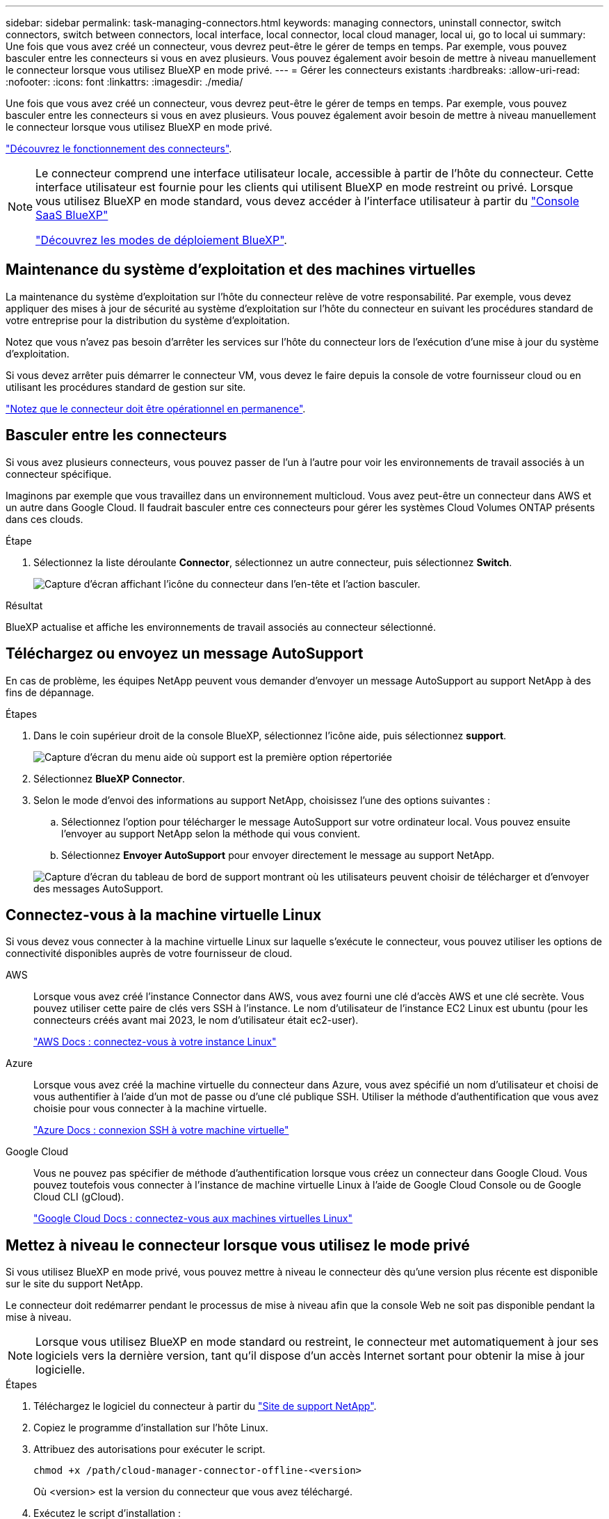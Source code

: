 ---
sidebar: sidebar 
permalink: task-managing-connectors.html 
keywords: managing connectors, uninstall connector, switch connectors, switch between connectors, local interface, local connector, local cloud manager, local ui, go to local ui 
summary: Une fois que vous avez créé un connecteur, vous devrez peut-être le gérer de temps en temps. Par exemple, vous pouvez basculer entre les connecteurs si vous en avez plusieurs. Vous pouvez également avoir besoin de mettre à niveau manuellement le connecteur lorsque vous utilisez BlueXP en mode privé. 
---
= Gérer les connecteurs existants
:hardbreaks:
:allow-uri-read: 
:nofooter: 
:icons: font
:linkattrs: 
:imagesdir: ./media/


[role="lead"]
Une fois que vous avez créé un connecteur, vous devrez peut-être le gérer de temps en temps. Par exemple, vous pouvez basculer entre les connecteurs si vous en avez plusieurs. Vous pouvez également avoir besoin de mettre à niveau manuellement le connecteur lorsque vous utilisez BlueXP en mode privé.

link:concept-connectors.html["Découvrez le fonctionnement des connecteurs"].

[NOTE]
====
Le connecteur comprend une interface utilisateur locale, accessible à partir de l'hôte du connecteur. Cette interface utilisateur est fournie pour les clients qui utilisent BlueXP en mode restreint ou privé. Lorsque vous utilisez BlueXP en mode standard, vous devez accéder à l'interface utilisateur à partir du https://console.bluexp.netapp.com/["Console SaaS BlueXP"^]

link:concept-modes.html["Découvrez les modes de déploiement BlueXP"].

====


== Maintenance du système d'exploitation et des machines virtuelles

La maintenance du système d'exploitation sur l'hôte du connecteur relève de votre responsabilité. Par exemple, vous devez appliquer des mises à jour de sécurité au système d'exploitation sur l'hôte du connecteur en suivant les procédures standard de votre entreprise pour la distribution du système d'exploitation.

Notez que vous n'avez pas besoin d'arrêter les services sur l'hôte du connecteur lors de l'exécution d'une mise à jour du système d'exploitation.

Si vous devez arrêter puis démarrer le connecteur VM, vous devez le faire depuis la console de votre fournisseur cloud ou en utilisant les procédures standard de gestion sur site.

link:concept-connectors.html#connectors-must-be-operational-at-all-times["Notez que le connecteur doit être opérationnel en permanence"].



== Basculer entre les connecteurs

Si vous avez plusieurs connecteurs, vous pouvez passer de l'un à l'autre pour voir les environnements de travail associés à un connecteur spécifique.

Imaginons par exemple que vous travaillez dans un environnement multicloud. Vous avez peut-être un connecteur dans AWS et un autre dans Google Cloud. Il faudrait basculer entre ces connecteurs pour gérer les systèmes Cloud Volumes ONTAP présents dans ces clouds.

.Étape
. Sélectionnez la liste déroulante *Connector*, sélectionnez un autre connecteur, puis sélectionnez *Switch*.
+
image:screenshot_connector_switch.gif["Capture d'écran affichant l'icône du connecteur dans l'en-tête et l'action basculer."]



.Résultat
BlueXP actualise et affiche les environnements de travail associés au connecteur sélectionné.



== Téléchargez ou envoyez un message AutoSupport

En cas de problème, les équipes NetApp peuvent vous demander d'envoyer un message AutoSupport au support NetApp à des fins de dépannage.

.Étapes
. Dans le coin supérieur droit de la console BlueXP, sélectionnez l'icône aide, puis sélectionnez *support*.
+
image:screenshot-help-support.png["Capture d'écran du menu aide où support est la première option répertoriée"]

. Sélectionnez *BlueXP Connector*.
. Selon le mode d'envoi des informations au support NetApp, choisissez l'une des options suivantes :
+
.. Sélectionnez l'option pour télécharger le message AutoSupport sur votre ordinateur local. Vous pouvez ensuite l'envoyer au support NetApp selon la méthode qui vous convient.
.. Sélectionnez *Envoyer AutoSupport* pour envoyer directement le message au support NetApp.


+
image:screenshot-connector-autosupport.png["Capture d'écran du tableau de bord de support montrant où les utilisateurs peuvent choisir de télécharger et d'envoyer des messages AutoSupport."]





== Connectez-vous à la machine virtuelle Linux

Si vous devez vous connecter à la machine virtuelle Linux sur laquelle s'exécute le connecteur, vous pouvez utiliser les options de connectivité disponibles auprès de votre fournisseur de cloud.

AWS:: Lorsque vous avez créé l'instance Connector dans AWS, vous avez fourni une clé d'accès AWS et une clé secrète. Vous pouvez utiliser cette paire de clés vers SSH à l'instance. Le nom d'utilisateur de l'instance EC2 Linux est ubuntu (pour les connecteurs créés avant mai 2023, le nom d'utilisateur était ec2-user).
+
--
https://docs.aws.amazon.com/AWSEC2/latest/UserGuide/AccessingInstances.html["AWS Docs : connectez-vous à votre instance Linux"^]

--
Azure:: Lorsque vous avez créé la machine virtuelle du connecteur dans Azure, vous avez spécifié un nom d'utilisateur et choisi de vous authentifier à l'aide d'un mot de passe ou d'une clé publique SSH. Utiliser la méthode d'authentification que vous avez choisie pour vous connecter à la machine virtuelle.
+
--
https://docs.microsoft.com/en-us/azure/virtual-machines/linux/mac-create-ssh-keys#ssh-into-your-vm["Azure Docs : connexion SSH à votre machine virtuelle"^]

--
Google Cloud:: Vous ne pouvez pas spécifier de méthode d'authentification lorsque vous créez un connecteur dans Google Cloud. Vous pouvez toutefois vous connecter à l'instance de machine virtuelle Linux à l'aide de Google Cloud Console ou de Google Cloud CLI (gCloud).
+
--
https://cloud.google.com/compute/docs/instances/connecting-to-instance["Google Cloud Docs : connectez-vous aux machines virtuelles Linux"^]

--




== Mettez à niveau le connecteur lorsque vous utilisez le mode privé

Si vous utilisez BlueXP en mode privé, vous pouvez mettre à niveau le connecteur dès qu'une version plus récente est disponible sur le site du support NetApp.

Le connecteur doit redémarrer pendant le processus de mise à niveau afin que la console Web ne soit pas disponible pendant la mise à niveau.


NOTE: Lorsque vous utilisez BlueXP en mode standard ou restreint, le connecteur met automatiquement à jour ses logiciels vers la dernière version, tant qu'il dispose d'un accès Internet sortant pour obtenir la mise à jour logicielle.

.Étapes
. Téléchargez le logiciel du connecteur à partir du https://mysupport.netapp.com/site/products/all/details/cloud-manager/downloads-tab["Site de support NetApp"^].
. Copiez le programme d'installation sur l'hôte Linux.
. Attribuez des autorisations pour exécuter le script.
+
[source, cli]
----
chmod +x /path/cloud-manager-connector-offline-<version>
----
+
Où <version> est la version du connecteur que vous avez téléchargé.

. Exécutez le script d'installation :
+
[source, cli]
----
sudo /path/cloud-manager-connector-offline-<version>
----
+
Où <version> est la version du connecteur que vous avez téléchargé.

. Une fois la mise à niveau terminée, vous pouvez vérifier la version du connecteur en accédant à *aide > support > connecteur*.




== Modifiez l'adresse IP d'un connecteur

Si votre entreprise l'exige, vous pouvez modifier l'adresse IP interne et l'adresse IP publique de l'instance de connecteur qui est automatiquement attribuée par votre fournisseur de cloud.

.Étapes
. Suivez les instructions de votre fournisseur de cloud pour modifier l'adresse IP locale ou l'adresse IP publique (ou les deux) de l'instance de connecteur.
. Si vous avez modifié l'adresse IP publique et que vous devez vous connecter à l'interface utilisateur locale s'exécutant sur le connecteur, redémarrez l'instance de connecteur pour enregistrer la nouvelle adresse IP avec BlueXP.
. Si vous avez modifié l'adresse IP privée, mettez à jour l'emplacement de sauvegarde des fichiers de configuration Cloud Volumes ONTAP de manière à ce que les sauvegardes soient envoyées à la nouvelle adresse IP privée sur le connecteur.
+
.. Exécutez la commande suivante depuis l'interface de ligne de commande de Cloud Volumes ONTAP pour supprimer la cible de sauvegarde actuelle :
+
[source, cli]
----
system configuration backup settings modify -destination ""
----
.. Allez à BlueXP et ouvrez l'environnement de travail.
.. Sélectionnez le menu et sélectionnez *Avancé > sauvegardes de configuration*.
.. Sélectionnez *définir la cible de sauvegarde*.






== Modifier les URI d'un connecteur

Ajoutez et supprimez l'URI (Uniform Resource identifier) d'un connecteur.

.Étapes
. Sélectionnez la liste déroulante *Connector* dans l'en-tête BlueXP.
. Sélectionnez *gérer les connecteurs*.
. Sélectionnez le menu d'action d'un connecteur et sélectionnez *Modifier les URI*.
. Ajoutez et supprimez des URI, puis sélectionnez *appliquer*.




== Corrigez les échecs de téléchargement lors de l'utilisation d'une passerelle Google Cloud NAT

Le connecteur télécharge automatiquement les mises à jour logicielles pour Cloud Volumes ONTAP. Le téléchargement peut échouer si votre configuration utilise une passerelle NAT Google Cloud. Vous pouvez corriger ce problème en limitant le nombre de pièces dans lesquelles l'image logicielle est divisée. Cette étape doit être effectuée à l'aide de l'API BlueXP.

.Étape
. Soumettre une demande PUT à /ocm/config au format JSON suivant :
+
[source]
----
{
  "maxDownloadSessions": 32
}
----
+
La valeur de _maxDownloadSessions_ peut être 1 ou n'importe quel entier supérieur à 1. Si la valeur est 1, l'image téléchargée ne sera pas divisée.

+
Notez que 32 est un exemple de valeur. La valeur que vous devez utiliser dépend de votre configuration NAT et du nombre de sessions que vous pouvez avoir simultanément.



https://docs.netapp.com/us-en/bluexp-automation/cm/api_ref_resources.html#occmconfig["En savoir plus sur l'appel API /ocm/config"^]



== Retirer les connecteurs de BlueXP

Si un connecteur est inactif, vous pouvez le retirer de la liste des connecteurs dans BlueXP. Vous pouvez le faire si vous avez supprimé la machine virtuelle Connector ou si vous avez désinstallé le logiciel Connector.

Notez ce qui suit sur le retrait d'un connecteur :

* Cette action ne supprime pas la machine virtuelle.
* Cette action ne peut pas être rétablie, une fois que vous avez supprimé un connecteur de BlueXP, vous ne pouvez pas le réintégrer.


.Étapes
. Sélectionnez la liste déroulante *Connector* dans l'en-tête BlueXP.
. Sélectionnez *gérer les connecteurs*.
. Sélectionnez le menu d'action pour un connecteur inactif et sélectionnez *Supprimer le connecteur*.
+
image:screenshot_connector_remove.gif["Capture d'écran du widget connecteur dans lequel vous pouvez supprimer un connecteur inactif."]

. Entrez le nom du connecteur à confirmer, puis sélectionnez *Supprimer*.


.Résultat
BlueXP supprime le connecteur de ses enregistrements.



== Désinstallez le logiciel du connecteur

Désinstallez le logiciel du connecteur pour résoudre les problèmes ou pour supprimer définitivement le logiciel de l'hôte. Les étapes que vous devez utiliser dépendent de l'installation ou non du connecteur sur un hôte disposant d'un accès Internet ou sur un hôte d'un réseau restreint ne disposant pas d'un accès Internet.



=== Désinstallation à partir d'un hôte disposant d'un accès à Internet

Le connecteur en ligne inclut un script de désinstallation que vous pouvez utiliser pour désinstaller le logiciel.

.Étape
. À partir de l'hôte Linux, exécutez le script de désinstallation :
+
[source, cli]
----
/opt/application/netapp/service-manager-2/uninstall.sh [silent]
----
+
_silent_ exécute le script sans vous demander de confirmer.





=== Désinstallation à partir d'un hôte sans accès à Internet

Utilisez ces commandes si vous avez téléchargé le logiciel Connector depuis le site de support NetApp et l'avez installé dans un réseau restreint qui ne dispose pas d'un accès Internet.

.Étape
. Depuis l'hôte Linux, exécutez les commandes suivantes :
+
[source, cli]
----
docker-compose -f /opt/application/netapp/ds/docker-compose.yml down -v
rm -rf /opt/application/netapp/ds
----

